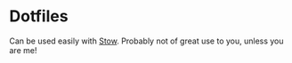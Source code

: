 * Dotfiles

Can be used easily with [[https://www.gnu.org/software/stow/][Stow]]. Probably not of great use to you, unless you are me!
